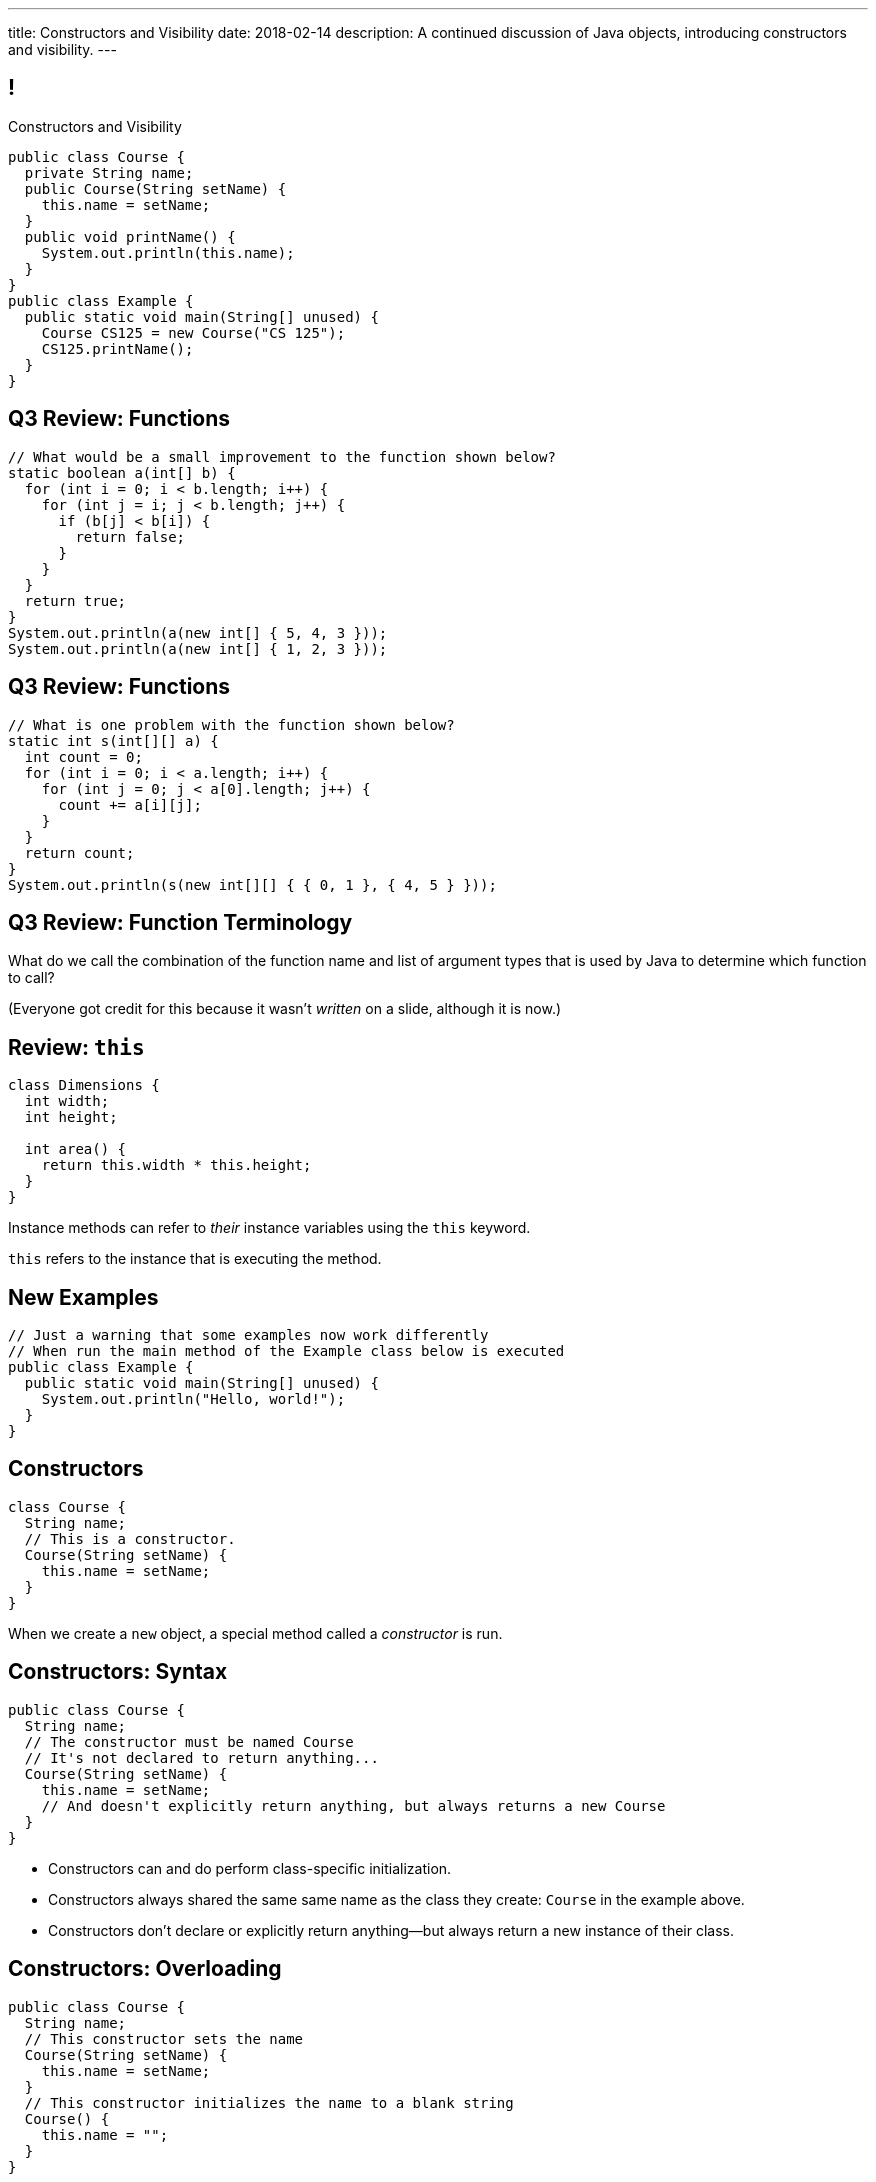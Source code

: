 ---
title: Constructors and Visibility
date: 2018-02-14
description:
  A continued discussion of Java objects, introducing constructors and
  visibility.
---

[[TzChbqJCgkFihBhsGKSsxQCgNgfcontb]]
== !

[.janini.compiler.small]
--
++++
<div class="message">Constructors and Visibility</div>
++++
....
public class Course {
  private String name;
  public Course(String setName) {
    this.name = setName;
  }
  public void printName() {
    System.out.println(this.name);
  }
}
public class Example {
  public static void main(String[] unused) {
    Course CS125 = new Course("CS 125");
    CS125.printName();
  }
}
....
--

[[hILNWXNSfbqfDScSdZSMElhrHxPqZyhA]]
== Q3 Review: Functions

[.janini.small]
....
// What would be a small improvement to the function shown below?
static boolean a(int[] b) {
  for (int i = 0; i < b.length; i++) {
    for (int j = i; j < b.length; j++) {
      if (b[j] < b[i]) {
        return false;
      }
    }
  }
  return true;
}
System.out.println(a(new int[] { 5, 4, 3 }));
System.out.println(a(new int[] { 1, 2, 3 }));
....

[[TsQKxaztMSiasPjQKmCcTyCpnXyzrHYN]]
== Q3 Review: Functions

[.janini.small]
....
// What is one problem with the function shown below?
static int s(int[][] a) {
  int count = 0;
  for (int i = 0; i < a.length; i++) {
    for (int j = 0; j < a[0].length; j++) {
      count += a[i][j];
    }
  }
  return count;
}
System.out.println(s(new int[][] { { 0, 1 }, { 4, 5 } }));
....

[[hlfdiGKWEOhWSIhHoigkHyjWUtqNOqaK]]
== Q3 Review: Function Terminology

[.lead]
//
What do we call the combination of the function name and list of argument types
that is used by Java to determine which function to call?

(Everyone got credit for this because it wasn't _written_ on a slide, although
it is now.)

[[cBvAQSUjOeMftzBoERafEeauVrkncSqx]]
== Review: `this`

[source,java]
----
class Dimensions {
  int width;
  int height;

  int area() {
    return this.width * this.height;
  }
}
----

[.lead]
//
Instance methods can refer to _their_ instance variables using the `this`
keyword.

`this` refers to the instance that is executing the method.

[[GQkSDDzyEwCVgBrPzzUIFXVBlGQVXknp]]
== New Examples

[.janini.compiler.small]
....
// Just a warning that some examples now work differently
// When run the main method of the Example class below is executed
public class Example {
  public static void main(String[] unused) {
    System.out.println("Hello, world!");
  }
}
....

[[ajeIIqKVvQLniMORsJidtAJimqtKNpee]]
== Constructors

[source,java,role='small']
----
class Course {
  String name;
  // This is a constructor.
  Course(String setName) {
    this.name = setName;
  }
}
----

[.lead]
//
When we create a `new` object, a special method called a _constructor_ is run.

[[buNTLZGlGhEWCuYdcziosJgrosQvbMTz]]
== Constructors: Syntax

[source,java,role='small']
----
public class Course {
  String name;
  // The constructor must be named Course
  // It's not declared to return anything...
  Course(String setName) {
    this.name = setName;
    // And doesn't explicitly return anything, but always returns a new Course
  }
}
----

[.s]
//
* Constructors can and do perform class-specific initialization.
//
* Constructors always shared the same same name as the class they create:
`Course` in the example above.
//
* Constructors don't declare or explicitly return anything&mdash;but always
return a new instance of their class.

[[FTdOVkxrUPztoaVrEEgbYkZrQlZTFKrq]]
== Constructors: Overloading

[source,java,role='small']
----
public class Course {
  String name;
  // This constructor sets the name
  Course(String setName) {
    this.name = setName;
  }
  // This constructor initializes the name to a blank string
  Course() {
    this.name = "";
  }
}
----

[.lead]
//
Like other functions, constructors can be overloaded.

[[dNRMfdwEtepowaaciBuymTvAxgvQLMHB]]
== The Default Constructor

[source,java,role='small']
----
class Course {
  String name;
}
// This is the same as
class Course {
  String name;
  Course() {
  }
}
----

[.lead]
//
If you don't define a constructor, it's equivalent of an empty constructor that
doesn't set any fields.

[[RjGBTtWoaOclLyIPbQKbwFJrRvndpSPP]]
== Constructors Can't Fail

[source,java,role='small']
----
class Course {
  String name;
  Course(String setName) {
    // What do I do if the name is invalid?
    this.name = setName;
  }
}
----

[.lead]
//
Constructors _must_ return a new instance of their class.

[.s]
//
* So we don't have a good way to reject invalid inputs in constructors&mdash;yet.
//
* We'll come back to this when we talk about static methods...
//
* and when we discuss exceptions.

[[xerFaeehMgBcfwprdjQAKZoTzUWVPATK]]
== ! Constructors: Example

[.janini.compiler.small]
....
public class Person {
}
public class Example {
  public static void main(String[] unused) {
    Person you = new Person();
  }
}
....

[[JlVmEinaPtCRqpZOnlTolvogFyPHVKXB]]
[.oneword]
== Questions about Constructors?

[[vXjpdpUWinRcWjZxTCJyJbaYabbcApBO]]
== Access Modifiers

[source,java]
----
public class Person {
  public String name;
  private int age;

  private void printName() {
    System.out.println(this.name);
  }
  public int getAge() {
    return this.age;
  }
}
----

[.lead]
//
Java provides ways to _protect_ instance variables and methods.
//
We refer to these as _access modifiers_:

[[FuxctosbVUCwtkyRnvjrreGXOytKKWew]]
== Variable Access Modifiers

[source,java,role='small']
----
public class Person {
  // Anybody can modify name
  public String name;
  // age can only be changed by this class's methods
  private int age;
}
Person me = new Person();
me.name = "Geoffrey"; // This works
System.out.println(me.age); // This does not work
----

[.s]
//
* `public`: the variable can be read or written by anyone
//
* `private`: the variable can only read or written by methods defined _on that
class_

[[WGWQeZbaZmTWwTjOaQbZPLFULqrrDnwK]]
== ! Variable Access Modifiers

[.janini.compiler.small]
....
public class Person {
  public String name;
  private int age;
}
public class Example {
  public static void main(String[] unused) {
    Person me = new Person();
    me.name = "Geoffrey"; // This works
    System.out.println(me.age); // This does not work
  }
}
....

[[DDjYznJEOUsOqlfygxWWNizNjStwFhQc]]
== Function Access Modifiers

[source,java,role='small']
----
public class Person {
  public void printIt() {
    System.out.println("It");
  }
  private void printYou() {
    System.out.println("You");
  }
}
Person me = new Person();
me.printIt(); // This works
me.printYou(); // This does not work
----

[.s]
//
* `public`: the method can be called by anyone
//
* `private`: the method can only be called by other methods _on that class_

[[iToiPLbiLPmoAciwPXgzIFUtaobXWyHu]]
== ! Function Access Modifiers

[.janini.compiler.small]
....
public class Person {
  public void printIt() {
    System.out.println("It");
  }
  private void printYou() {
    System.out.println("You");
  }
}
public class Example {
  public static void main(String[] unused) {
    Person me = new Person();
    me.printIt(); // This works
    me.printYou(); // This does not work
  }
}
....

[[eElRbazMJbGpaHfrEAGOxqdhlEUjKpHJ]]
== Other Access Modifiers

[.lead]
//
(Java also provides `protected` and package private modifiers&mdash;but they
don't make sense until we discuss packages.)

[[uLPZroAsMblwalogMaPDbzszkcQeVlEo]]
== Getters and Setters

[source,java,role='small']
----
public class Person {
  private int age;
  public void setAge(int setAge) {
    this.age = setAge;
  }
  public int getAge() {
    return this.age;
  }
}
----

[.lead]
//
In Java it's common to have _private_ instance variables with public methods
that set or get their values: called _setters_ and _getters_.

[[oDKbLeOnKjNLLDaUpPxiFXRuDeUiVtUC]]
== Getters and Setters: Why?

[source,java,role='smallest']
----
public class Person {
  private int name;
  private int firstName;
  private int lastName;
  public void setName(int setName) {
    String[] nameParts = setName.split(" ");
    this.name = setName;
    this.firstName = nameParts[0];
    this.lastName = nameParts[1];
  }
  public int getName() {
    return this.name;
  }
  public int getFirstName() {
    return this.firstName;
  }
  public int getLastName() {
    return this.lastName;
  }
}
----

[.lead]
//
Getters and setters allow an object to react to changes to its variables.

[[wonpBdFJRHThXEZuFNtsAJXwhHalvCdU]]
== Object Modeling

[.lead]
//
We frequently use Java objects to model real objects or entities.

Objects allow us to _design_ software that deals with things in realistic and
natural ways.

[[QKbwvSUPNbeavWhkTsZyRZEGHEAuicDP]]
== Let's Model Something

[.janini.smaller]
....
....


[[ovZdMlIOhNIIOlRVEavjfSwIYcseibaW]]
== Announcements

* TC 8 will be out today and due *Thursday* by midnight.
//
It's the first set of object-related Turing's Craft exercises.
//
* link:/MP/3/[MP3] is out and a week from Friday.
//
It's your introduction to object-oriented programming, so you'll be learning
what you need to complete it in lecture and lab this week.
//
* My office hours continue today at 11AM in the lounge outside of Siebel 0226.

// vim: ts=2:sw=2:et
